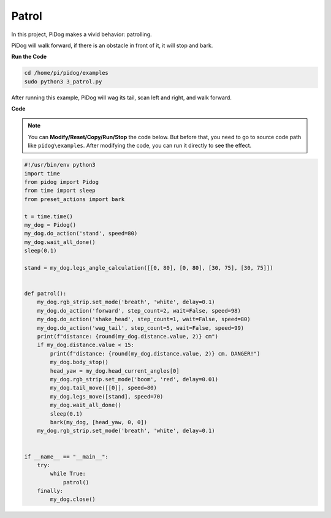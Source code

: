 Patrol
==========

In this project, PiDog makes a vivid behavior: patrolling.

PiDog will walk forward, if there is an obstacle in front of it, it will stop and bark.


.. image:: img/py_3.gif

**Run the Code**

.. raw:: html

    <run></run>

.. code-block::

    cd /home/pi/pidog/examples
    sudo python3 3_patrol.py

After running this example, PiDog will wag its tail, scan left and right, and walk forward.





**Code**

.. note::
    You can **Modify/Reset/Copy/Run/Stop** the code below. But before that, you need to go to source code path like ``pidog\examples``. After modifying the code, you can run it directly to see the effect.

.. raw:: html

    <run></run>

.. code-block:: python


    #!/usr/bin/env python3
    import time
    from pidog import Pidog
    from time import sleep
    from preset_actions import bark

    t = time.time()
    my_dog = Pidog()
    my_dog.do_action('stand', speed=80)
    my_dog.wait_all_done()
    sleep(0.1)

    stand = my_dog.legs_angle_calculation([[0, 80], [0, 80], [30, 75], [30, 75]])


    def patrol():
        my_dog.rgb_strip.set_mode('breath', 'white', delay=0.1)
        my_dog.do_action('forward', step_count=2, wait=False, speed=98)
        my_dog.do_action('shake_head', step_count=1, wait=False, speed=80)
        my_dog.do_action('wag_tail', step_count=5, wait=False, speed=99)
        print(f"distance: {round(my_dog.distance.value, 2)} cm")
        if my_dog.distance.value < 15:
            print(f"distance: {round(my_dog.distance.value, 2)} cm. DANGER!")
            my_dog.body_stop()
            head_yaw = my_dog.head_current_angles[0]
            my_dog.rgb_strip.set_mode('boom', 'red', delay=0.01)
            my_dog.tail_move([[0]], speed=80)
            my_dog.legs_move([stand], speed=70)
            my_dog.wait_all_done()
            sleep(0.1)
            bark(my_dog, [head_yaw, 0, 0])
        my_dog.rgb_strip.set_mode('breath', 'white', delay=0.1)


    if __name__ == "__main__":
        try:
            while True:
                patrol()
        finally:
            my_dog.close()
